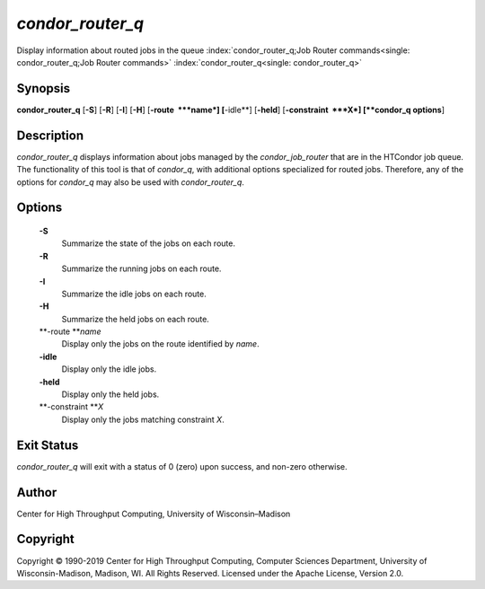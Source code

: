       

*condor\_router\_q*
===================

Display information about routed jobs in the queue
:index:`condor_router_q;Job Router commands<single: condor_router_q;Job Router commands>`
:index:`condor_router_q<single: condor_router_q>`

Synopsis
--------

**condor\_router\_q** [**-S**\ ] [**-R**\ ] [**-I**\ ] [**-H**\ ]
[**-route  **\ *name*] [**-idle**\ ] [**-held**\ ]
[**-constraint  **\ *X*] [**condor\_q options**\ ]

Description
-----------

*condor\_router\_q* displays information about jobs managed by the
*condor\_job\_router* that are in the HTCondor job queue. The
functionality of this tool is that of *condor\_q*, with additional
options specialized for routed jobs. Therefore, any of the options for
*condor\_q* may also be used with *condor\_router\_q*.

Options
-------

 **-S**
    Summarize the state of the jobs on each route.
 **-R**
    Summarize the running jobs on each route.
 **-I**
    Summarize the idle jobs on each route.
 **-H**
    Summarize the held jobs on each route.
 **-route **\ *name*
    Display only the jobs on the route identified by *name*.
 **-idle**
    Display only the idle jobs.
 **-held**
    Display only the held jobs.
 **-constraint **\ *X*
    Display only the jobs matching constraint *X*.

Exit Status
-----------

*condor\_router\_q* will exit with a status of 0 (zero) upon success,
and non-zero otherwise.

Author
------

Center for High Throughput Computing, University of Wisconsin–Madison

Copyright
---------

Copyright © 1990-2019 Center for High Throughput Computing, Computer
Sciences Department, University of Wisconsin-Madison, Madison, WI. All
Rights Reserved. Licensed under the Apache License, Version 2.0.

      
